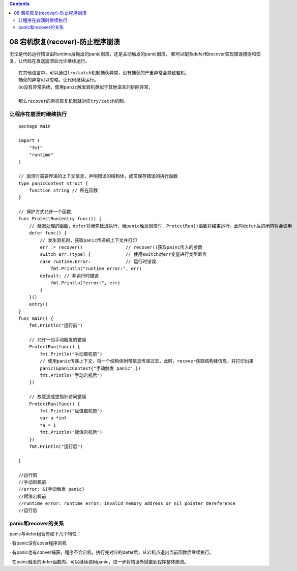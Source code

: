 .. contents::
   :depth: 3
..

08 宕机恢复(recover)-防止程序崩溃
=================================

无论是代码运行错误由Runtime层抛出的panic崩溃，还是主动触发的panic崩溃，
都可以配合defer和recover实现错误捕捉和恢复，让代码在发送崩溃后允许继续运行。

::

   在其他语言中，可以通过try/catch机制捕获异常，没有捕获的严重异常会导致宕机，
   捕获的异常可以忽略，让代码继续运行。
   Go没有异常系统，使用panic触发宕机类似于其他语言的排除异常，

   那么recover的宕机恢复机制就对应try/catch机制。

让程序在崩溃时继续执行
----------------------

::

   package main

   import (
       "fmt"
       "runtime"
   )

   // 崩溃时需要传递的上下文信息，声明错误的结构体，成员保存错误的执行函数
   type panicContext struct {
       function string // 所在函数
   }

   // 保护方式允许一个函数
   func ProtectRun(entry func()) {
       // 延迟处理的函数，defer将闭包延迟执行，当panic触发崩溃时，ProtectRun()函数将结束运行，此时defer后的闭包将会调用
       defer func() {
           // 发生宕机时，获取panic传递的上下文并打印
           err := recover()                // recover()获取painc传入的参数
           switch err.(type) {             // 使用switch对err变量进行类型断言
           case runtime.Error:             // 运行时错误
               fmt.Println("runtime error:", err)
           default: // 非运行时错误
               fmt.Println("error:", err)
           }
       }()
       entry()
   }
   func main() {
       fmt.Println("运行前")
       
       // 允许一段手动触发的错误
       ProtectRun(func() {
           fmt.Println("手动宕机前")
           // 使用panic传递上下文，将一个结构体附带信息传递过去，此时，recover获取结构体信息，并打印出来
           panic(&panicContext{"手动触发 panic",})
           fmt.Println("手动宕机后")
       })

       // 故意造成空指针访问错误
       ProtectRun(func() {
           fmt.Println("赋值宕机前")
           var a *int
           *a = 1
           fmt.Println("赋值宕机后")
       })
       fmt.Println("运行后")

   }

   //运行前
   //手动宕机前
   //error: &{手动触发 panic}
   //赋值宕机前
   //runtime error: runtime error: invalid memory address or nil pointer dereference
   //运行后

panic和recover的关系
--------------------

panic与defer组合有如下几个特性：

· 有panic没有cover程序宕机

·
有panic也有conver捕获，程序不会宕机。执行完对应的defer后，从宕机点退出当前函数后继续执行。

·
在painc触发的defer函数内，可以继续调用panic，进一步将错误外抛直到程序整体崩溃。
